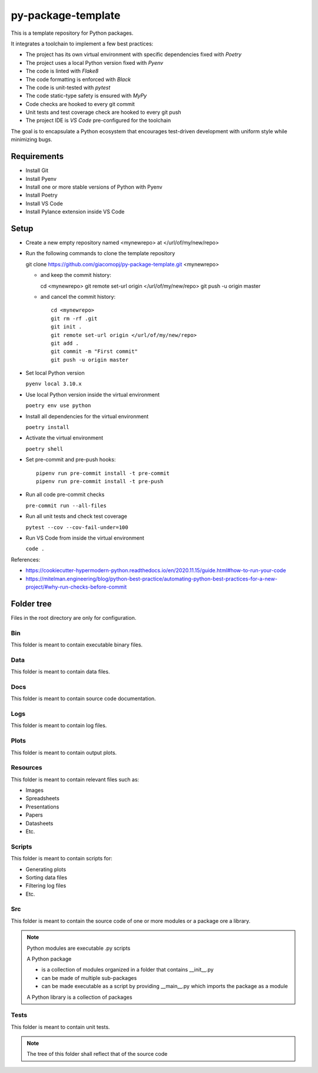 ===================
py-package-template
===================

This is a template repository for Python packages.

It integrates a toolchain to implement a few best practices:

- The project has its own virtual environment with specific dependencies fixed with *Poetry*
- The project uses a local Python version fixed with *Pyenv*
- The code is linted with *Flake8*
- The code formatting is enforced with *Black*
- The code is unit-tested with *pytest*
- The code static-type safety is ensured with *MyPy*
- Code checks are hooked to every git commit
- Unit tests and test coverage check are hooked to every git push
- The project IDE is *VS Code* pre-configured for the toolchain

The goal is to encapsulate a Python ecosystem that encourages test-driven development with uniform style while minimizing bugs.

Requirements
============

- Install Git
- Install Pyenv
- Install one or more stable versions of Python with Pyenv
- Install Poetry
- Install VS Code
- Install Pylance extension inside VS Code

Setup
=====

- Create a new empty repository named <mynewrepo> at </url/of/my/new/repo>

- Run the following commands to clone the template repository

  git clone https://github.com/giacomopj/py-package-template.git <mynewrepo>

  * and keep the commit history::
  
    cd <mynewrepo>
    git remote set-url origin </url/of/my/new/repo>
    git push -u origin master
  
  * and cancel the commit history::
  
      cd <mynewrepo>
      git rm -rf .git
      git init .
      git remote set-url origin </url/of/my/new/repo>
      git add .
      git commit -m "First commit"
      git push -u origin master

- Set local Python version

  ``pyenv local 3.10.x``
  
- Use local Python version inside the virtual environment

  ``poetry env use python``
  
- Install all dependencies for the virtual environment

  ``poetry install``
  
- Activate the virtual environment

  ``poetry shell``
  
- Set pre-commit and pre-push hooks::

      pipenv run pre-commit install -t pre-commit
      pipenv run pre-commit install -t pre-push
  
- Run all code pre-commit checks

  ``pre-commit run --all-files``
  
- Run all unit tests and check test coverage

  ``pytest --cov --cov-fail-under=100``
  
- Run VS Code from inside the virtual environment

  ``code .``
  
References:

* https://cookiecutter-hypermodern-python.readthedocs.io/en/2020.11.15/guide.html#how-to-run-your-code
* https://mitelman.engineering/blog/python-best-practice/automating-python-best-practices-for-a-new-project/#why-run-checks-before-commit

Folder tree
===========

Files in the root directory are only for configuration.

Bin
---

This folder is meant to contain executable binary files.

Data
----

This folder is meant to contain data files.

Docs
----

This folder is meant to contain source code documentation.

Logs
----

This folder is meant to contain log files.

Plots
-----

This folder is meant to contain output plots.

Resources
---------

This folder is meant to contain relevant files such as:

- Images
- Spreadsheets
- Presentations
- Papers
- Datasheets
- Etc.

Scripts
-------

This folder is meant to contain scripts for:

- Generating plots
- Sorting data files
- Filtering log files
- Etc.

Src
---

This folder is meant to contain the source code of one or more modules or a package ore a library.

.. note::
   Python modules are executable .py scripts

   A Python package

   * is a collection of modules organized in a folder
     that contains __init__.py
   * can be made of multiple sub-packages
   * can be made executable as a script by providing __main__.py
     which imports the package as a module

   A Python library is a collection of packages

Tests
-----

This folder is meant to contain unit tests.

.. note::
   The tree of this folder shall reflect that of the source code
